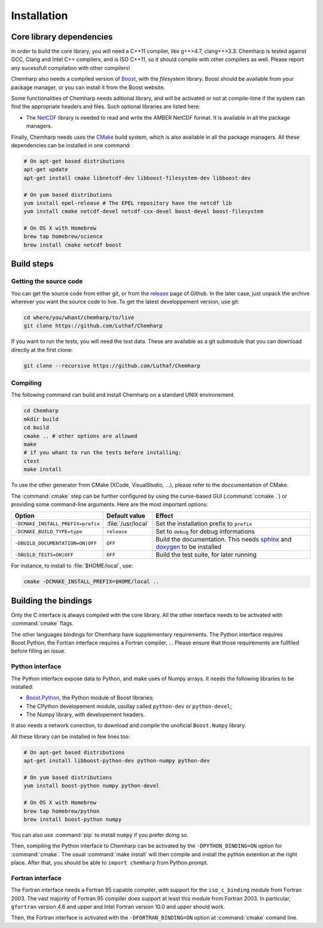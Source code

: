 Installation
============

Core library dependencies
-------------------------

In order to build the core library, you will need a C++11 compiler, like g++>4.7,
clang++>3.3. Chemharp is tested against GCC, Clang and Intel C++ compilers, and
is ISO C++11, so it should compile with other compilers as well. Please report
any sucessfull compilation with other compilers!

Chemharp also needs a compiled version of `Boost`_, with the *filesystem* library.
Boost should be available from your package manager, or you can install it from
the Boost website.

Some functionalities of Chemharp needs aditional library, and will be activated
or not at compile-time if the system can find the appropriate headers and files.
Such optional libraries are listed here:

* The `NetCDF`_ library is needed to read and write the AMBER NetCDF format.
  It is available in all the package managers.

Finally, Chemharp needs uses the `CMake`_ build system, which is also available
in all the package managers. All these dependencies can be installed in one command:

.. code-block:: bash

    # On apt-get based distributions
    apt-get update
    apt-get install cmake libnetcdf-dev libboost-filesystem-dev libboost-dev

    # On yum based distributions
    yum install epel-release # The EPEL repository have the netcdf lib
    yum install cmake netcdf-devel netcdf-cxx-devel boost-devel boost-filesystem

    # On OS X with Homebrew
    brew tap homebrew/science
    brew install cmake netcdf boost

.. _Boost: http://boost.org/
.. _NetCDF: http://www.unidata.ucar.edu/software/netcdf/
.. _CMake: http://cmake.org/

Build steps
-----------

Getting the source code
^^^^^^^^^^^^^^^^^^^^^^^

You can get the source code from either git, or from the `release`_ page of Github.
In the later case, just unpack the archive wherever you want the source code to
live. To get the latest developpement version, use git:

.. code-block:: bash

    cd where/you/whant/chemharp/to/live
    git clone https://github.com/Luthaf/Chemharp

If you want to run the tests, you will need the test data. These are available
as a git submodule that you can download directly at the first clone:

.. code-block:: bash

    git clone --recursive https://github.com/Luthaf/Chemharp

.. _release: https://github.com/Luthaf/Chemharp/releases

Compiling
^^^^^^^^^

The following command can build and install Chemharp on a standard UNIX environement.

.. code-block:: bash

    cd Chemharp
    mkdir build
    cd build
    cmake .. # other options are allowed
    make
    # if you whant to run the tests before installing:
    ctest
    make install

To use the other generator from CMake (XCode, VisualStudio, …), please refer to
the doccumentation of CMake.

The :command:`cmake` step can be further configured by using the curse-based GUI
(:command:`ccmake .`) or providing some command-line arguments. Here are the
most important options:

+------------------------------------+---------------------+------------------------------+
| Option                             | Default value       | Effect                       |
+====================================+=====================+==============================+
| ``-DCMAKE_INSTALL_PREFIX=prefix``  | :file:`/usr/local`  | Set the installation prefix  |
|                                    |                     | to ``prefix``                |
|                                    |                     |                              |
+------------------------------------+---------------------+------------------------------+
| ``-DCMAKE_BUILD_TYPE=type``        | ``release``         | Set to ``debug`` for debug   |
|                                    |                     | informations                 |
+------------------------------------+---------------------+------------------------------+
| ``-DBUILD_DOCUMENTATION=ON|OFF``   | ``OFF``             | Build the documentation.     |
|                                    |                     | This needs `sphinx`_ and     |
|                                    |                     | `doxygen`_ to be installed   |
+------------------------------------+---------------------+------------------------------+
| ``-DBUILD_TESTS=ON|OFF``           | ``OFF``             | Build the test suite, for    |
|                                    |                     | later running                |
+------------------------------------+---------------------+------------------------------+

For instance, to install to :file:`$HOME/local`, use:

.. code-block:: bash

    cmake -DCMAKE_INSTALL_PREFIX=$HOME/local ..

.. _doxygen: http://doxygen.org/
.. _sphinx: http://sphinx-doc.org/

Building the bindings
---------------------

Only the C interface is always compiled with the core library. All the other
interface needs to be activated with :command:`cmake` flags.

The other languages bindings for Chemharp have supplementary requirements. The
Python interface requires Boost.Python, the Fortran interface requires a Fortran
compiler, … Please ensure that those requirements are fullfiled before filling
an issue.

Python interface
^^^^^^^^^^^^^^^^

The Python interface expose data to Python, and make uses of Numpy arrays. It
needs the following libraries to be installed:

* `Boost.Python`_, the Python module of Boost libraries;
* The CPython developement module, usullay called ``python-dev`` or ``python-devel``;
* The Numpy library, with developement headers.

It also needs a network conection, to download and compile the unoficial
``Boost.Numpy`` library.

All these library can be installed in few lines too:

.. code-block:: bash

    # On apt-get based distributions
    apt-get install libboost-python-dev python-numpy python-dev

    # On yum based distributions
    yum install boost-python numpy python-devel

    # On OS X with Homebrew
    brew tap homebrew/python
    brew install boost-python numpy

You can also use :command:`pip` to install ``numpy`` if you prefer doing so.

.. _Boost.Python: http://www.boost.org/doc/libs/1_57_0/libs/python/doc/

Then, compiling the Python interface to Chemharp can be activated by the
``-DPYTHON_BINDING=ON`` option for :command:`cmake`. The usual :command:`make install`
will then compile and install the python extention at the right place. After that,
you should be able to ``import chemharp`` from Python prompt.

Fortran interface
^^^^^^^^^^^^^^^^^

The Fortran interface needs a Fortran 95 capable compiler, with support for the
``iso_c_binding`` module from Fortran 2003. The vast majority of Fortran 95
compiler does support at least this module from Fortran 2003. In particular,
``gfortran`` version 4.6 and upper and Intel Fortran version 10.0 and upper should
work.

Then, the Fortran interface is activated with the ``-DFORTRAN_BINDING=ON``
option at :command:`cmake` comand line.
